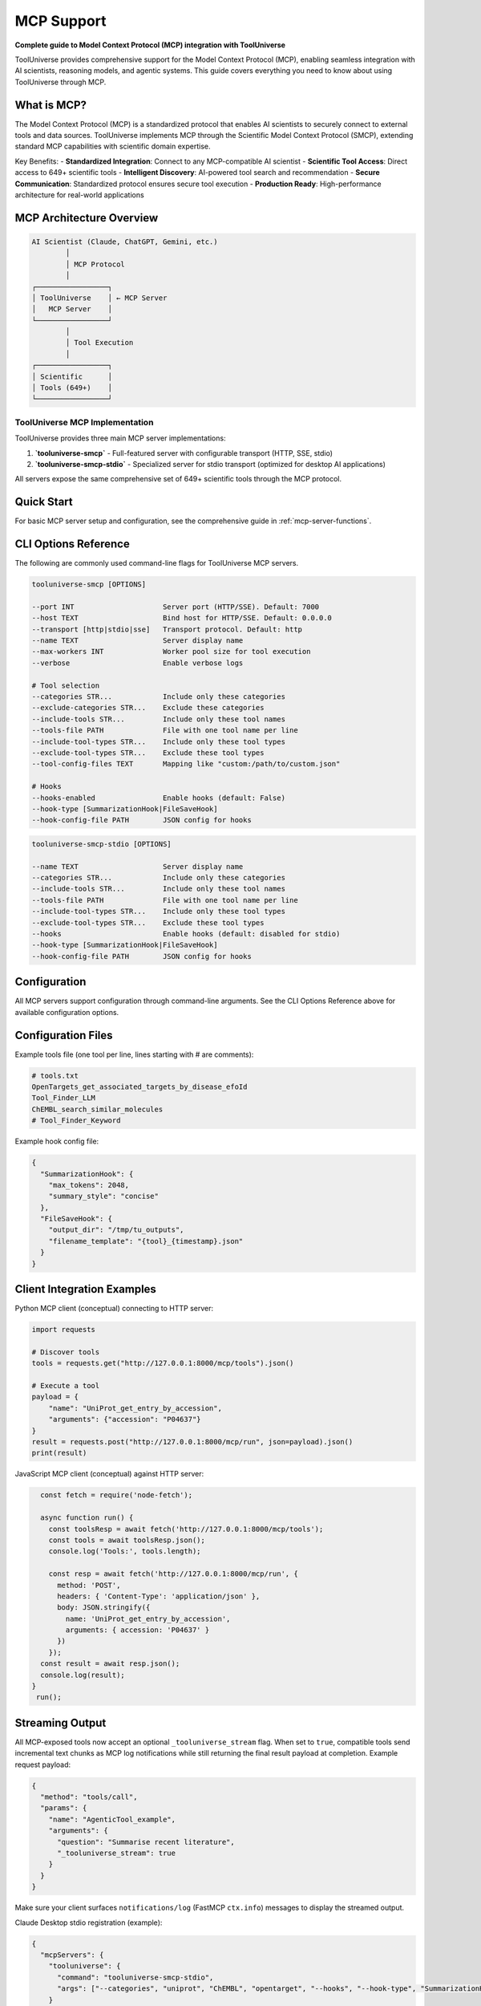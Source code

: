 MCP Support
===========

**Complete guide to Model Context Protocol (MCP) integration with ToolUniverse**

ToolUniverse provides comprehensive support for the Model Context Protocol (MCP), enabling seamless integration with AI scientists, reasoning models, and agentic systems. This guide covers everything you need to know about using ToolUniverse through MCP.

What is MCP?
------------

The Model Context Protocol (MCP) is a standardized protocol that enables AI scientists to securely connect to external tools and data sources. ToolUniverse implements MCP through the Scientific Model Context Protocol (SMCP), extending standard MCP capabilities with scientific domain expertise.

Key Benefits:
- **Standardized Integration**: Connect to any MCP-compatible AI scientist
- **Scientific Tool Access**: Direct access to 649+ scientific tools
- **Intelligent Discovery**: AI-powered tool search and recommendation
- **Secure Communication**: Standardized protocol ensures secure tool execution
- **Production Ready**: High-performance architecture for real-world applications

MCP Architecture Overview
-------------------------

.. code-block:: text

   AI Scientist (Claude, ChatGPT, Gemini, etc.)
           │
           │ MCP Protocol
           │
   ┌─────────────────┐
   │ ToolUniverse    │ ← MCP Server
   │   MCP Server    │
   └─────────────────┘
           │
           │ Tool Execution
           │
   ┌─────────────────┐
   │ Scientific      │
   │ Tools (649+)    │
   └─────────────────┘

ToolUniverse MCP Implementation
~~~~~~~~~~~~~~~~~~~~~~~~~~~~~~~~

ToolUniverse provides three main MCP server implementations:

1. **`tooluniverse-smcp`** - Full-featured server with configurable transport (HTTP, SSE, stdio)
2. **`tooluniverse-smcp-stdio`** - Specialized server for stdio transport (optimized for desktop AI applications)

All servers expose the same comprehensive set of 649+ scientific tools through the MCP protocol.

Quick Start
-----------

For basic MCP server setup and configuration, see the comprehensive guide in :ref:`mcp-server-functions`.

CLI Options Reference
---------------------

The following are commonly used command-line flags for ToolUniverse MCP servers.

.. code-block:: text

   tooluniverse-smcp [OPTIONS]

   --port INT                     Server port (HTTP/SSE). Default: 7000
   --host TEXT                    Bind host for HTTP/SSE. Default: 0.0.0.0
   --transport [http|stdio|sse]   Transport protocol. Default: http
   --name TEXT                    Server display name
   --max-workers INT              Worker pool size for tool execution
   --verbose                      Enable verbose logs

   # Tool selection
   --categories STR...            Include only these categories
   --exclude-categories STR...    Exclude these categories
   --include-tools STR...         Include only these tool names
   --tools-file PATH              File with one tool name per line
   --include-tool-types STR...    Include only these tool types
   --exclude-tool-types STR...    Exclude these tool types
   --tool-config-files TEXT       Mapping like "custom:/path/to/custom.json"

   # Hooks
   --hooks-enabled                Enable hooks (default: False)
   --hook-type [SummarizationHook|FileSaveHook]
   --hook-config-file PATH        JSON config for hooks

.. code-block:: text

   tooluniverse-smcp-stdio [OPTIONS]

   --name TEXT                    Server display name
   --categories STR...            Include only these categories
   --include-tools STR...         Include only these tool names
   --tools-file PATH              File with one tool name per line
   --include-tool-types STR...    Include only these tool types
   --exclude-tool-types STR...    Exclude these tool types
   --hooks                        Enable hooks (default: disabled for stdio)
   --hook-type [SummarizationHook|FileSaveHook]
   --hook-config-file PATH        JSON config for hooks

Configuration
-------------

All MCP servers support configuration through command-line arguments. See the CLI Options Reference above for available configuration options.

Configuration Files
-------------------

Example tools file (one tool per line, lines starting with # are comments):

.. code-block:: text

   # tools.txt
   OpenTargets_get_associated_targets_by_disease_efoId
   Tool_Finder_LLM
   ChEMBL_search_similar_molecules
   # Tool_Finder_Keyword

Example hook config file:

.. code-block:: json

   {
     "SummarizationHook": {
       "max_tokens": 2048,
       "summary_style": "concise"
     },
     "FileSaveHook": {
       "output_dir": "/tmp/tu_outputs",
       "filename_template": "{tool}_{timestamp}.json"
     }
   }

Client Integration Examples
---------------------------

Python MCP client (conceptual) connecting to HTTP server:

.. code-block:: python

   import requests

   # Discover tools
   tools = requests.get("http://127.0.0.1:8000/mcp/tools").json()

   # Execute a tool
   payload = {
       "name": "UniProt_get_entry_by_accession",
       "arguments": {"accession": "P04637"}
   }
   result = requests.post("http://127.0.0.1:8000/mcp/run", json=payload).json()
   print(result)

JavaScript MCP client (conceptual) against HTTP server:

.. code-block:: javascript

   const fetch = require('node-fetch');

   async function run() {
     const toolsResp = await fetch('http://127.0.0.1:8000/mcp/tools');
     const tools = await toolsResp.json();
     console.log('Tools:', tools.length);

     const resp = await fetch('http://127.0.0.1:8000/mcp/run', {
       method: 'POST',
       headers: { 'Content-Type': 'application/json' },
       body: JSON.stringify({
         name: 'UniProt_get_entry_by_accession',
         arguments: { accession: 'P04637' }
       })
     });
   const result = await resp.json();
   console.log(result);
 }
  run();

Streaming Output
----------------

All MCP-exposed tools now accept an optional ``_tooluniverse_stream`` flag. When set to
``true``, compatible tools send incremental text chunks as MCP log notifications while
still returning the final result payload at completion. Example request payload:

.. code-block:: json

   {
     "method": "tools/call",
     "params": {
       "name": "AgenticTool_example",
       "arguments": {
         "question": "Summarise recent literature",
         "_tooluniverse_stream": true
       }
     }
   }

Make sure your client surfaces ``notifications/log`` (FastMCP ``ctx.info``) messages to
display the streamed output.

Claude Desktop stdio registration (example):

.. code-block:: json

   {
     "mcpServers": {
       "tooluniverse": {
         "command": "tooluniverse-smcp-stdio",
         "args": ["--categories", "uniprot", "ChEMBL", "opentarget", "--hooks", "--hook-type", "SummarizationHook"]
       }
     }
   }

MCP Server Configuration
-------------------------

Transport Options
~~~~~~~~~~~~~~~~~

ToolUniverse MCP servers support multiple transport protocols:

**HTTP Transport** (Default)
   - Best for web-based applications and remote access
   - Supports RESTful API endpoints
   - Configurable host and port

**STDIO Transport**
   - Optimized for desktop AI applications
   - Direct process communication
   - Lower latency for local applications

**Server-Sent Events (SSE)**
   - Real-time streaming capabilities
   - Suitable for interactive applications
   - Supports long-running operations

Tool Selection
~~~~~~~~~~~~~~~

Configure which tools are available through the MCP server. For detailed configuration options including category-based loading, tool-specific loading, and type-based filtering, see :ref:`category-based-loading`, :ref:`tool-specific-loading`, and :ref:`type-based-filtering`.

Advanced Configuration
~~~~~~~~~~~~~~~~~~~~~~~

Hook Configuration
^^^^^^^^^^^^^^^^^^^

Enable intelligent output processing hooks for MCP servers. For comprehensive hook configuration including SummarizationHook and FileSaveHook, see :ref:`hook-configuration`.

.. seealso::
   **Detailed Guide**: :doc:`hooks/server_stdio_hooks` - Complete hook integration tutorial

Performance Tuning
^^^^^^^^^^^^^^^^^^

Optimize server performance for your use case. For detailed performance configuration options, see :ref:`server-configuration`.

AI Scientist Integration
------------------------

ToolUniverse MCP servers are compatible with major AI scientists and platforms:

Claude Desktop
~~~~~~~~~~~~~~

Integrate ToolUniverse with Claude Desktop for powerful desktop-based scientific research.

.. seealso::
   For complete Claude Desktop integration, see :doc:`building_ai_scientists/claude_desktop`
   
   **Tutorial**: :doc:`../tutorials/aiscientists/MCP_for_Claude` - Step-by-step Claude Desktop setup

ChatGPT API
~~~~~~~~~~~

Connect ToolUniverse to ChatGPT API for programmatic AI-scientist workflows.

.. seealso::
   For ChatGPT API integration, see :doc:`building_ai_scientists/chatgpt_api`

Gemini CLI
~~~~~~~~~~

Use ToolUniverse with Gemini CLI for command-line scientific research.

.. seealso::
   For Gemini CLI integration, see :doc:`building_ai_scientists/gemini_cli`
   
   **Tutorial**: :doc:`../tutorials/aiscientists/MCP_for_Gemini_CLI` - Complete Gemini CLI setup guide

Claude Code
~~~~~~~~~~~

Integrate ToolUniverse with Claude Code for IDE-based scientific development.

.. seealso::
   For Claude Code integration, see :doc:`building_ai_scientists/claude_code`

Qwen Code
~~~~~~~~~

Connect ToolUniverse to Qwen Code for terminal-based scientific workflows.

.. seealso::
   For Qwen Code integration, see :doc:`building_ai_scientists/qwen_code`

GPT Codex CLI
~~~~~~~~~~~~~

Use ToolUniverse with GPT Codex CLI for advanced command-line research capabilities.

.. seealso::
   For GPT Codex CLI integration, see :doc:`building_ai_scientists/codex_cli`

MCP Protocol Details
--------------------

Tool Discovery
~~~~~~~~~~~~~~

MCP clients can discover available tools through the standard MCP protocol. For detailed tool discovery methods and examples, see :ref:`mcp-server-integration`.

Tool Execution
~~~~~~~~~~~~~~

Execute tools through the MCP protocol. For comprehensive tool execution patterns and MCP client examples, see :ref:`mcp-client-integration`.

Error Handling
~~~~~~~~~~~~~~

MCP provides standardized error handling. For detailed error handling patterns and troubleshooting, see :ref:`error-handling-validation`.

MCP Server Management
---------------------

Server Status
~~~~~~~~~~~~~

Monitor MCP server status and health. For server management commands and status monitoring, see :ref:`discovery-commands`.

Logging and Debugging
~~~~~~~~~~~~~~~~~~~~~

Enable comprehensive logging for debugging. For detailed logging configuration and debugging options, see :ref:`tooluniverse-logging-configuration`.

Performance Monitoring
~~~~~~~~~~~~~~~~~~~~~~~

Monitor MCP server performance. For performance monitoring and optimization, see :ref:`performance-optimization`.

Troubleshooting
---------------

Common Issues
~~~~~~~~~~~~~~

**MCP Server Not Starting**
   - Check if port is available
   - Verify ToolUniverse installation
   - Check server logs for error messages

**Tools Not Available**
   - Verify tool categories are loaded
   - Check tool names are correct
   - Ensure tools are not excluded

**Connection Issues**
   - Verify transport protocol matches client expectations
   - Check firewall settings for HTTP transport
   - Ensure proper authentication for remote connections

**Performance Issues**
   - Increase worker threads
   - Enable caching for repeated tool calls
   - Use specific tool categories instead of loading all tools

For comprehensive troubleshooting guide, see :ref:`troubleshooting`.

Debug Commands
~~~~~~~~~~~~~~

Useful debugging commands and validation methods. For complete debugging command reference, see :ref:`discovery-commands`.

Best Practices
--------------

Security
~~~~~~~~

- Use HTTPS in production environments
- Implement proper authentication and authorization
- Regularly update ToolUniverse and MCP dependencies
- Monitor server logs for suspicious activity

Performance
~~~~~~~~~~

- Load only necessary tool categories
- Use appropriate worker thread counts
- Enable caching for frequently used tools
- Monitor server metrics and adjust configuration

Reliability
~~~~~~~~~~~

- Implement proper error handling in MCP clients
- Use retry mechanisms for transient failures
- Monitor server health and restart if needed
- Keep backup configurations for critical deployments

For detailed best practices and production deployment guidance, see :ref:`performance-optimization`.

Related Documentation
--------------------

Core MCP Components
~~~~~~~~~~~~~~~~~~~

- :doc:`tool_caller` - Tool execution engine and MCP server implementation
- :doc:`loading_tools` - Tool loading and MCP server configuration
- :doc:`interaction_protocol` - ToolUniverse interaction protocol and MCP schema
- :doc:`../api/tooluniverse.smcp` - SMCP server API documentation
- :doc:`../api/tooluniverse.mcp_integration` - MCP integration module API
- :doc:`../api/tooluniverse.mcp_tool_registry` - MCP tool registry API

AI Scientist Integration
~~~~~~~~~~~~~~~~~~~~~~~~

- :doc:`building_ai_scientists/index` - Complete guide to building AI scientists
- :doc:`building_ai_scientists/claude_desktop` - Claude Desktop integration
- :doc:`building_ai_scientists/chatgpt_api` - ChatGPT API integration
- :doc:`building_ai_scientists/gemini_cli` - Gemini CLI integration
- :doc:`building_ai_scientists/claude_code` - Claude Code integration
- :doc:`building_ai_scientists/qwen_code` - Qwen Code integration
- :doc:`building_ai_scientists/codex_cli` - GPT Codex CLI integration

MCP Tutorials and Guides
~~~~~~~~~~~~~~~~~~~~~~~~

- :doc:`../tutorials/aiscientists/MCP_Server_Tutorial` - Converting tools to MCP servers
- :doc:`../tutorials/aiscientists/MCP_for_Claude` - Claude Desktop MCP integration
- :doc:`../tutorials/aiscientists/MCP_for_Gemini_CLI` - Gemini CLI MCP integration
- :doc:`../tutorials/aiscientists/adding_mcp_tools` - Adding MCP tools to ToolUniverse
- :doc:`../tutorials/addtools/mcp_tool_registration_en` - MCP tool registration tutorial

Advanced Features
~~~~~~~~~~~~~~~~~

- :doc:`hooks/server_stdio_hooks` - Output processing hooks for MCP servers
- :doc:`scientific_workflows` - Building complex workflows with MCP
- :doc:`tool_composition` - Composing tools for advanced research
- :doc:`streaming_tools` - Streaming support for MCP tools

MCP Tools and Examples
~~~~~~~~~~~~~~~~~~~~~~

- :doc:`../tools/mcp_client_tools_example` - MCP client tools example
- :doc:`../tools/expert_feedback_tools` - Expert feedback MCP tools
- :doc:`../tools/txagent_client_tools` - TXAgent client MCP tools

Examples and Tutorials
~~~~~~~~~~~~~~~~~~~~~~

- :doc:`examples` - Practical MCP usage examples
- :doc:`../tutorials/index` - Comprehensive tutorials for MCP integration

API Reference
~~~~~~~~~~~~~

- :doc:`api_comprehensive` - Complete SMCP API documentation
- :doc:`api_quick_reference` - Quick reference for common MCP operations
- :doc:`../api/tooluniverse.mcp_client_tool` - MCP client tool API

External Resources
~~~~~~~~~~~~~~~~~~

- `Model Context Protocol Specification <https://modelcontextprotocol.io/>`_
- `MCP GitHub Repository <https://github.com/modelcontextprotocol>`_
- `ToolUniverse GitHub Repository <https://github.com/tooluniverse/tooluniverse>`_

Summary
-------

ToolUniverse's MCP support provides a powerful, standardized way to integrate scientific tools with AI scientists. The SMCP implementation extends standard MCP capabilities with scientific domain expertise, making it easy to build sophisticated AI-scientist workflows.

Key takeaways:

- **Easy Integration**: Simple setup with major AI scientists
- **Comprehensive Tools**: Access to 649+ scientific tools through MCP
- **Flexible Configuration**: Multiple transport options and tool selection
- **Production Ready**: High-performance, secure, and reliable
- **Extensive Documentation**: Complete guides for all major AI platforms

Start with the :doc:`building_ai_scientists/index` guide to begin building your AI scientist, or explore specific integrations for your preferred AI scientist.
